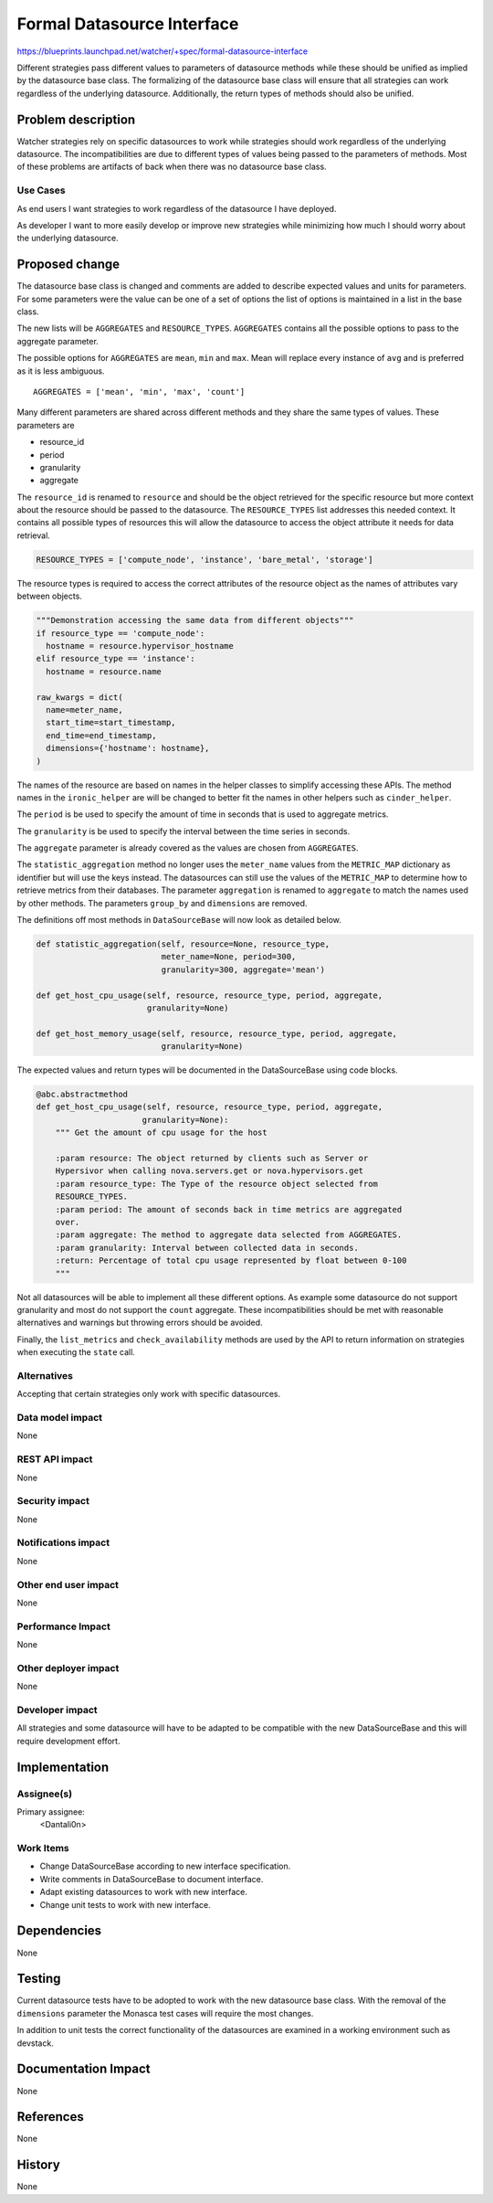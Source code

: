 ..
 This work is licensed under a Creative Commons Attribution 3.0 Unported
 License.

 http://creativecommons.org/licenses/by/3.0/legalcode

===========================
Formal Datasource Interface
===========================

https://blueprints.launchpad.net/watcher/+spec/formal-datasource-interface

Different strategies pass different values to parameters of datasource methods
while these should be unified as implied by the datasource base class. The
formalizing of the datasource base class will ensure that all strategies can
work regardless of the underlying datasource. Additionally, the return types of
methods should also be unified.


Problem description
===================

Watcher strategies rely on specific datasources to work while strategies should
work regardless of the underlying datasource. The incompatibilities are due to
different types of values being passed to the parameters of methods. Most of
these problems are artifacts of back when there was no datasource base class.

Use Cases
----------

As end users I want strategies to work regardless of the datasource I have
deployed.

As developer I want to more easily develop or improve new strategies while
minimizing how much I should worry about the underlying datasource.


Proposed change
===============

The datasource base class is changed and comments are added to describe
expected values and units for parameters. For some parameters were the value
can be one of a set of options the list of options is maintained in a list in
the base class.

The new lists will be ``AGGREGATES`` and ``RESOURCE_TYPES``. ``AGGREGATES``
contains all the possible options to pass to the aggregate parameter.

The possible options for ``AGGREGATES`` are ``mean``, ``min`` and ``max``.
Mean will replace every instance of ``avg`` and is preferred as it is less
ambiguous.

::

  AGGREGATES = ['mean', 'min', 'max', 'count']

Many different parameters are shared across different methods and they share
the same types of values. These parameters are

* resource_id
* period
* granularity
* aggregate

The ``resource_id`` is renamed to ``resource`` and should be the object
retrieved for the specific resource but more context about the resource should
be passed to the datasource. The ``RESOURCE_TYPES`` list addresses this needed
context. It contains all possible types of resources this will allow the
datasource to access the object attribute it needs for data retrieval.

.. code-block:: python

  RESOURCE_TYPES = ['compute_node', 'instance', 'bare_metal', 'storage']

The resource types is required to access the correct attributes of the resource
object as the names of attributes vary between objects.

.. code-block:: python

  """Demonstration accessing the same data from different objects"""
  if resource_type == 'compute_node':
    hostname = resource.hypervisor_hostname
  elif resource_type == 'instance':
    hostname = resource.name

  raw_kwargs = dict(
    name=meter_name,
    start_time=start_timestamp,
    end_time=end_timestamp,
    dimensions={'hostname': hostname},
  )

The names of the resource are based on names in the helper classes to simplify
accessing these APIs. The method names in the ``ironic_helper`` are will be
changed to better fit the names in other helpers such as ``cinder_helper``.

The ``period`` is be used to specify the amount of time in seconds that is
used to aggregate metrics.

The ``granularity`` is be used to specify the interval between the time
series in seconds.

The ``aggregate`` parameter is already covered as the values are chosen from
``AGGREGATES``.

The ``statistic_aggregation`` method no longer uses the ``meter_name`` values
from the ``METRIC_MAP`` dictionary as identifier but will use the keys instead.
The datasources can still use the values of the ``METRIC_MAP`` to determine how
to retrieve metrics from their databases. The parameter ``aggregation`` is
renamed to ``aggregate`` to match the names used by other methods. The
parameters ``group_by`` and ``dimensions`` are removed.

The definitions off most methods in ``DataSourceBase`` will now look as
detailed below.

.. code-block:: python

  def statistic_aggregation(self, resource=None, resource_type,
                            meter_name=None, period=300,
                            granularity=300, aggregate='mean')

  def get_host_cpu_usage(self, resource, resource_type, period, aggregate,
                         granularity=None)

  def get_host_memory_usage(self, resource, resource_type, period, aggregate,
                            granularity=None)


The expected values and return types will be documented in the DataSourceBase
using code blocks.

.. code-block:: python

  @abc.abstractmethod
  def get_host_cpu_usage(self, resource, resource_type, period, aggregate,
                        granularity=None):
      """ Get the amount of cpu usage for the host

      :param resource: The object returned by clients such as Server or
      Hypersivor when calling nova.servers.get or nova.hypervisors.get
      :param resource_type: The Type of the resource object selected from
      RESOURCE_TYPES.
      :param period: The amount of seconds back in time metrics are aggregated
      over.
      :param aggregate: The method to aggregate data selected from AGGREGATES.
      :param granularity: Interval between collected data in seconds.
      :return: Percentage of total cpu usage represented by float between 0-100
      """

Not all datasources will be able to implement all these different options.
As example some datasource do not support granularity and most do not support
the ``count`` aggregate. These incompatibilities should be met with reasonable
alternatives and warnings but throwing errors should be avoided.

Finally, the ``list_metrics`` and ``check_availability`` methods are used
by the API to return information on strategies when executing the ``state``
call.

Alternatives
------------

Accepting that certain strategies only work with specific datasources.

Data model impact
-----------------

None

REST API impact
---------------

None

Security impact
---------------

None

Notifications impact
--------------------

None

Other end user impact
---------------------

None

Performance Impact
------------------

None

Other deployer impact
---------------------

None

Developer impact
----------------

All strategies and some datasource will have to be adapted to be compatible
with the new DataSourceBase and this will require development effort.


Implementation
==============

Assignee(s)
-----------

Primary assignee:
  <Dantali0n>

Work Items
----------

* Change DataSourceBase according to new interface specification.

* Write comments in DataSourceBase to document interface.

* Adapt existing datasources to work with new interface.

* Change unit tests to work with new interface.


Dependencies
============

None


Testing
=======

Current datasource tests have to be adopted to work with the new datasource
base class. With the removal of the ``dimensions`` parameter the Monasca test
cases will require the most changes.

In addition to unit tests the correct functionality of the datasources are
examined in a working environment such as devstack.


Documentation Impact
====================

None


References
==========

None


History
=======

None
